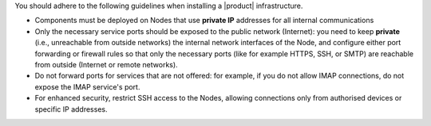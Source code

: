 You should adhere to the following guidelines when installing a
|product| infrastructure.

* Components must be deployed on Nodes that use **private IP**
  addresses for all internal communications

* Only the necessary service ports should be exposed to the public
  network (Internet): you need to keep **private** (i.e., unreachable
  from outside networks) the internal network interfaces of the Node,
  and configure either port forwarding or firewall rules so that only
  the necessary ports (like for example HTTPS, SSH, or SMTP) are
  reachable from outside (Internet or remote networks).

* Do not forward ports for services that are not offered: for example,
  if you do not allow IMAP connections, do not expose the IMAP
  service's port.

* For enhanced security, restrict SSH access to the Nodes, allowing
  connections only from authorised devices or specific IP addresses.

.. seealso:: Please refer to section :ref:`fw-ports` to learn which
   port you should forward from the Internet.
